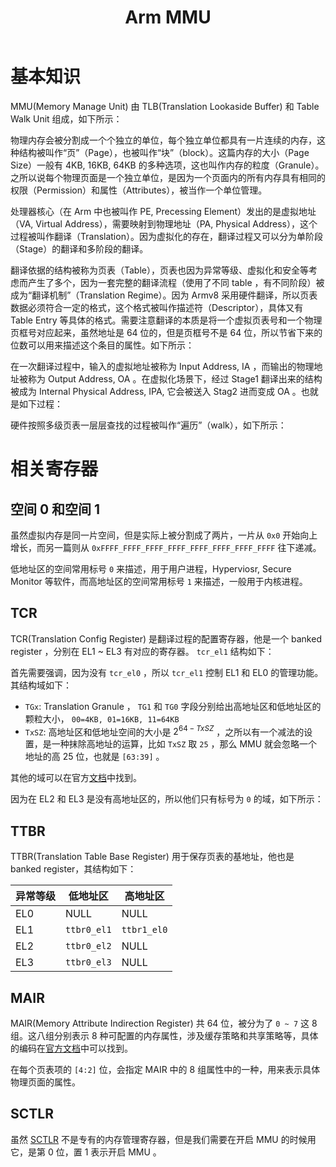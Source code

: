 :PROPERTIES:
:ID:       3c8bb797-7d14-400f-8949-e38f43275212
:END:
#+title: Arm MMU

* 基本知识
MMU(Memory Manage Unit) 由 TLB(Translation Lookaside Buffer) 和 Table Walk Unit 组成，如下所示：

#+DOWNLOADED: screenshot @ 2024-04-15 16:24:40
[[file:img/2024-04-15_16-24-40_screenshot.png]]

物理内存会被分割成一个个独立的单位，每个独立单位都具有一片连续的内存，这种结构被叫作“页”（Page），也被叫作“块”（block）。这篇内存的大小（Page Size）一般有 4KB, 16KB, 64KB 的多种选项，这也叫作内存的粒度（Granule）。之所以说每个物理页面是一个独立单位，是因为一个页面内的所有内存具有相同的权限（Permission）和属性（Attributes），被当作一个单位管理。

处理器核心（在 Arm 中也被叫作 PE, Precessing Element）发出的是虚拟地址（VA, Virtual Address），需要映射到物理地址（PA, Physical Address），这个过程被叫作翻译（Translation）。因为虚拟化的存在，翻译过程又可以分为单阶段（Stage）的翻译和多阶段的翻译。

翻译依据的结构被称为页表（Table），页表也因为异常等级、虚拟化和安全等考虑而产生了多个，因为一套完整的翻译流程（使用了不同 table ，有不同阶段）被成为“翻译机制”（Translation Regime）。因为 Armv8 采用硬件翻译，所以页表数据必须符合一定的格式，这个格式被叫作描述符（Descriptor），具体又有 Table Entry 等具体的格式。需要注意翻译的本质是将一个虚拟页表号和一个物理页框号对应起来，虽然地址是 64 位的，但是页框号不是 64 位，所以节省下来的位数可以用来描述这个条目的属性。如下所示：

#+DOWNLOADED: screenshot @ 2024-04-15 18:11:29
[[file:img/2024-04-15_18-11-29_screenshot.png]]

在一次翻译过程中，输入的虚拟地址被称为 Input Address, IA ，而输出的物理地址被称为 Output Address, OA 。在虚拟化场景下，经过 Stage1 翻译出来的结构被成为 Internal Physical Address, IPA, 它会被送入 Stag2 进而变成 OA 。也就是如下过程：

#+DOWNLOADED: screenshot @ 2024-04-15 17:57:16
[[file:img/2024-04-15_17-57-16_screenshot.png]]

硬件按照多级页表一层层查找的过程被叫作“遍历”（walk），如下所示：

#+DOWNLOADED: screenshot @ 2024-04-15 18:12:41
[[file:img/2024-04-15_18-12-41_screenshot.png]]

* 相关寄存器
** 空间 0 和空间 1
虽然虚拟内存是同一片空间，但是实际上被分割成了两片，一片从 =0x0= 开始向上增长，而另一篇则从 =0xFFFF_FFFF_FFFF_FFFF_FFFF_FFFF_FFFF_FFFF= 往下递减。

低地址区的空间常用标号 =0= 来描述，用于用户进程，Hyperviosr, Secure Monitor 等软件，而高地址区的空间常用标号 =1= 来描述，一般用于内核进程。
 
** TCR
TCR(Translation Config Register) 是翻译过程的配置寄存器，他是一个 banked register ，分别在 EL1 ~ EL3 有对应的寄存器。 ~tcr_el1~ 结构如下：

#+DOWNLOADED: screenshot @ 2024-04-15 20:05:29
[[file:img/2024-04-15_20-05-29_screenshot.png]]

首先需要强调，因为没有 ~tcr_el0~ ，所以 ~tcr_el1~ 控制 EL1 和 EL0 的管理功能。其结构域如下：

- ~TGx~: Translation Granule ， ~TG1~ 和 ~TG0~ 字段分别给出高地址区和低地址区的颗粒大小， =00=4KB, 01=16KB, 11=64KB=
- ~TxSZ~: 高地址区和低地址空间的大小是 \(2^{64-TxSZ}\) ，之所以有一个减法的设置，是一种抹除高地址的运算，比如 ~TxSZ~ 取 =25= ，那么 MMU 就会忽略一个地址的高 25 位，也就是 =[63:39]= 。

其他的域可以在官方[[https://developer.arm.com/documentation/ddi0601/2024-03/AArch64-Registers/TCR-EL1--Translation-Control-Register--EL1-][文档]]中找到。 

因为在 EL2 和 EL3 是没有高地址区的，所以他们只有标号为 =0= 的域，如下所示：

#+DOWNLOADED: screenshot @ 2024-04-15 20:32:23
[[file:img/2024-04-15_20-32-23_screenshot.png]]

** TTBR
TTBR(Translation Table Base Register) 用于保存页表的基地址，他也是 banked register，其结构如下：

| 异常等级 | 低地址区  | 高地址区  |
|----------+-----------+-----------|
| EL0      | NULL      | NULL      |
| EL1      | ~ttbr0_el1~ | ~ttbr1_el0~ |
| EL2      | ~ttbr0_el2~ | NULL      |
| EL3      | ~ttbr0_el3~ | NULL      |

** MAIR
MAIR(Memory Attribute Indirection Register) 共 64 位，被分为了 =0 ~ 7= 这 8 组。这八组分别表示 8 种可配置的内存属性，涉及缓存策略和共享策略等，具体的编码在[[https://developer.arm.com/documentation/ddi0595/2021-12/AArch64-Registers/MAIR-EL1--Memory-Attribute-Indirection-Register--EL1-][官方文档]]中可以找到。

在每个页表项的 =[4:2]= 位，会指定 MAIR 中的 8 组属性中的一种，用来表示具体物理页面的属性。

** SCTLR
虽然 [[id:88f99a3a-c8fd-49c8-898f-d6bc4b4e235f][SCTLR]] 不是专有的内存管理寄存器，但是我们需要在开启 MMU 的时候用它，是第 0 位，置 1 表示开启 MMU 。
